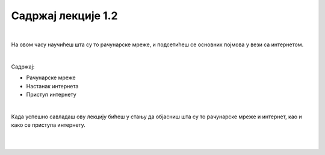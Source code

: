 Садржај лекције 1.2
===================

|

На овом часу научићеш шта су то рачунарске мреже, и подсетићеш се основних појмова у вези са интернетом.  

|

Садржај:

- Рачунарске мреже

- Настанак интернета

- Приступ интернету

|

Када успешно савладаш ову лекцију бићеш у стању да објасниш шта су то рачунарске мреже и интернет, као и како се приступа интернету.

|

.. image:: ../../_images/2_undraw_connected_world_wuay.png
   :width: 300px   
   :align: center

|